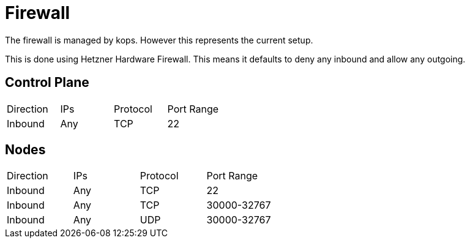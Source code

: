 = Firewall

The firewall is managed by kops. However this represents the current setup.

This is done using Hetzner Hardware Firewall.
This means it defaults to deny any inbound and allow any outgoing.

== Control Plane

[cols="2,2,2,2"]
|===
| Direction | IPs | Protocol | Port Range
| Inbound   | Any | TCP      | 22
|===

== Nodes

[cols="2,2,2,2"]
|===
| Direction | IPs | Protocol | Port Range
| Inbound   | Any | TCP      | 22
| Inbound   | Any | TCP      | 30000-32767
| Inbound   | Any | UDP      | 30000-32767
|===